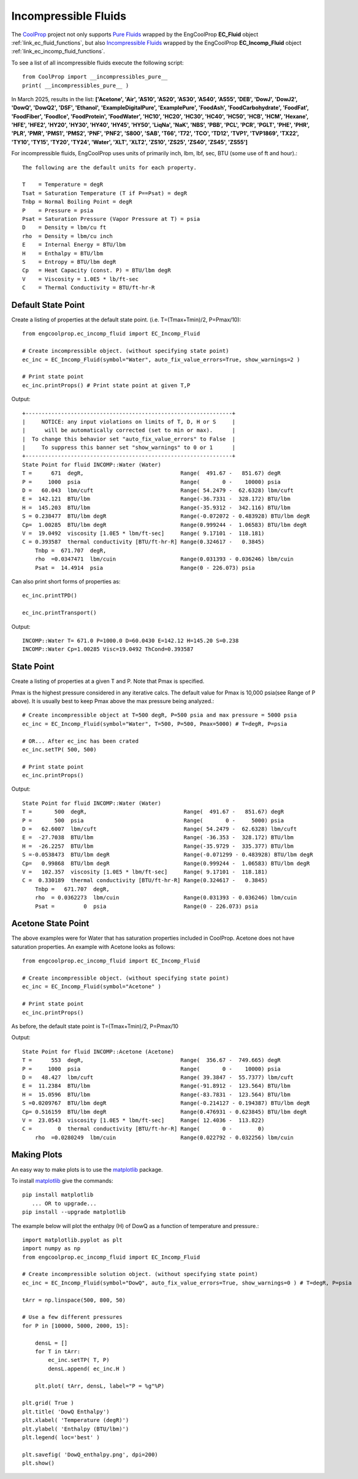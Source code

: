 
.. incompressible

Incompressible Fluids
=====================

The `CoolProp <http://www.coolprop.org/dev/index.html>`_ project not only supports 
`Pure Fluids <http://www.coolprop.org/fluid_properties/PurePseudoPure.html#list-of-fluids>`_
wrapped by the EngCoolProp **EC_Fluid** object
:ref:`link_ec_fluid_functions`, 
but also  `Incompressible Fluids <http://www.coolprop.org/fluid_properties/Incompressibles.html#pure>`_
wrapped by the EngCoolProp **EC_Incomp_Fluid** object
:ref:`link_ec_incomp_fluid_functions`.

To see a list of all incompressible fluids execute the following script::

    from CoolProp import __incompressibles_pure__
    print( __incompressibles_pure__ ) 

In March 2025, results in the list: **['Acetone', 'Air', 'AS10', 'AS20', 'AS30', 'AS40', 'AS55', 'DEB', 'DowJ', 
'DowJ2', 'DowQ', 'DowQ2', 'DSF', 'Ethanol', 'ExampleDigitalPure', 'ExamplePure', 'FoodAsh', 
'FoodCarbohydrate', 'FoodFat', 'FoodFiber', 'FoodIce', 'FoodProtein', 'FoodWater', 'HC10', 
'HC20', 'HC30', 'HC40', 'HC50', 'HCB', 'HCM', 'Hexane', 'HFE', 'HFE2', 'HY20', 'HY30', 'HY40', 
'HY45', 'HY50', 'LiqNa', 'NaK', 'NBS', 'PBB', 'PCL', 'PCR', 'PGLT', 'PHE', 'PHR', 'PLR', 'PMR',
'PMS1', 'PMS2', 'PNF', 'PNF2', 'S800', 'SAB', 'T66', 'T72', 'TCO', 'TD12', 'TVP1', 'TVP1869', 
'TX22', 'TY10', 'TY15', 'TY20', 'TY24', 'Water', 'XLT', 'XLT2', 'ZS10', 'ZS25', 'ZS40', 'ZS45', 'ZS55']**


For incompressible fluids, EngCoolProp uses units of primarily inch, lbm, lbf, sec, BTU (some use of ft and hour).::

    The following are the default units for each property.

    T    = Temperature = degR
    Tsat = Saturation Temperature (T if P==Psat) = degR
    Tnbp = Normal Boiling Point = degR
    P    = Pressure = psia
    Psat = Saturation Pressure (Vapor Pressure at T) = psia
    D    = Density = lbm/cu ft
    rho  = Density = lbm/cu inch
    E    = Internal Energy = BTU/lbm
    H    = Enthalpy = BTU/lbm
    S    = Entropy = BTU/lbm degR
    Cp   = Heat Capacity (const. P) = BTU/lbm degR
    V    = Viscosity = 1.0E5 * lb/ft-sec
    C    = Thermal Conductivity = BTU/ft-hr-R



Default State Point
-------------------

Create a listing of properties at the default state point.
(i.e. T=(Tmax+Tmin)/2, P=Pmax/10)::
    
    from engcoolprop.ec_incomp_fluid import EC_Incomp_Fluid

    # Create incompressible object. (without specifying state point)
    ec_inc = EC_Incomp_Fluid(symbol="Water", auto_fix_value_errors=True, show_warnings=2 )

    # Print state point
    ec_inc.printProps() # Print state point at given T,P

Output::

    +----------------------------------------------------------------+
    |     NOTICE: any input violations on limits of T, D, H or S     |
    |      will be automatically corrected (set to min or max).      |
    |  To change this behavior set "auto_fix_value_errors" to False  |
    |     To suppress this banner set "show_warnings" to 0 or 1      |
    +----------------------------------------------------------------+
    State Point for fluid INCOMP::Water (Water)
    T =      671  degR,                              Range(  491.67 -   851.67) degR
    P =     1000  psia                               Range(       0 -    10000) psia
    D =   60.043  lbm/cuft                           Range( 54.2479 -  62.6328) lbm/cuft
    E =  142.121  BTU/lbm                            Range(-36.7331 -  328.172) BTU/lbm
    H =  145.203  BTU/lbm                            Range(-35.9312 -  342.116) BTU/lbm
    S = 0.238477  BTU/lbm degR                       Range(-0.072072 - 0.483928) BTU/lbm degR
    Cp=  1.00285  BTU/lbm degR                       Range(0.999244 -  1.06583) BTU/lbm degR
    V =  19.0492  viscosity [1.0E5 * lbm/ft-sec]     Range( 9.17101 -  118.181)
    C = 0.393587  thermal conductivity [BTU/ft-hr-R] Range(0.324617 -   0.3845)
        Tnbp =  671.707  degR,
        rho  =0.0347471  lbm/cuin                    Range(0.031393 - 0.036246) lbm/cuin
        Psat =  14.4914  psia                        Range(0 - 226.073) psia

Can also print short forms of properties as::

    ec_inc.printTPD()
    
    ec_inc.printTransport()


Output::    

    INCOMP::Water T= 671.0 P=1000.0 D=60.0430 E=142.12 H=145.20 S=0.238
    INCOMP::Water Cp=1.00285 Visc=19.0492 ThCond=0.393587


State Point
-----------

Create a listing of properties at a given T and P. Note that Pmax is specified.

Pmax is the highest pressure considered in any iterative calcs. 
The default value for Pmax is 10,000 psia(see Range of P above).
It is usually best to keep Pmax above the max pressure being analyzed.::

    # Create incompressible object at T=500 degR, P=500 psia and max pressure = 5000 psia
    ec_inc = EC_Incomp_Fluid(symbol="Water", T=500, P=500, Pmax=5000) # T=degR, P=psia

    # OR... After ec_inc has been crated
    ec_inc.setTP( 500, 500)

    # Print state point
    ec_inc.printProps()

Output::

    State Point for fluid INCOMP::Water (Water)
    T =       500  degR,                              Range(  491.67 -   851.67) degR
    P =       500  psia                               Range(       0 -     5000) psia
    D =   62.6007  lbm/cuft                           Range( 54.2479 -  62.6328) lbm/cuft
    E =  -27.7038  BTU/lbm                            Range( -36.353 -  328.172) BTU/lbm
    H =  -26.2257  BTU/lbm                            Range(-35.9729 -  335.377) BTU/lbm
    S =-0.0538473  BTU/lbm degR                       Range(-0.071299 - 0.483928) BTU/lbm degR
    Cp=   0.99868  BTU/lbm degR                       Range(0.999244 -  1.06583) BTU/lbm degR
    V =   102.357  viscosity [1.0E5 * lbm/ft-sec]     Range( 9.17101 -  118.181)
    C =  0.330189  thermal conductivity [BTU/ft-hr-R] Range(0.324617 -   0.3845)
        Tnbp =   671.707  degR,
        rho  = 0.0362273  lbm/cuin                    Range(0.031393 - 0.036246) lbm/cuin
        Psat =         0  psia                        Range(0 - 226.073) psia


Acetone State Point
-------------------

The above examples were for Water that has saturation properties included in CoolProp.
Acetone does not have saturation properties.
An example with Acetone looks as follows::

    from engcoolprop.ec_incomp_fluid import EC_Incomp_Fluid

    # Create incompressible object. (without specifying state point)
    ec_inc = EC_Incomp_Fluid(symbol="Acetone" )

    # Print state point
    ec_inc.printProps()

As before, the default state point is T=(Tmax+Tmin)/2, P=Pmax/10


Output::

    State Point for fluid INCOMP::Acetone (Acetone)
    T =      553  degR,                              Range(  356.67 -  749.665) degR
    P =     1000  psia                               Range(       0 -    10000) psia
    D =   48.427  lbm/cuft                           Range( 39.3847 -  55.7377) lbm/cuft
    E =  11.2384  BTU/lbm                            Range(-91.8912 -  123.564) BTU/lbm
    H =  15.0596  BTU/lbm                            Range(-83.7831 -  123.564) BTU/lbm
    S =0.0209767  BTU/lbm degR                       Range(-0.214127 - 0.194387) BTU/lbm degR
    Cp= 0.516159  BTU/lbm degR                       Range(0.476931 - 0.623845) BTU/lbm degR
    V =  23.0543  viscosity [1.0E5 * lbm/ft-sec]     Range( 12.4036 -  113.822)
    C =        0  thermal conductivity [BTU/ft-hr-R] Range(       0 -        0)
        rho  =0.0280249  lbm/cuin                    Range(0.022792 - 0.032256) lbm/cuin

Making Plots
------------

An easy way to make plots is to use the `matplotlib <https://matplotlib.org/>`_ package.

To install `matplotlib <https://matplotlib.org/>`_ give the commands::
    
    pip install matplotlib    
       ... OR to upgrade...
    pip install --upgrade matplotlib

The example below will plot the enthalpy (H) of DowQ as a function of temperature and pressure.::

    import matplotlib.pyplot as plt
    import numpy as np
    from engcoolprop.ec_incomp_fluid import EC_Incomp_Fluid

    # Create incompressible solution object. (without specifying state point)
    ec_inc = EC_Incomp_Fluid(symbol="DowQ", auto_fix_value_errors=True, show_warnings=0 ) # T=degR, P=psia

    tArr = np.linspace(500, 800, 50)

    # Use a few different pressures
    for P in [10000, 5000, 2000, 15]:

        densL = []
        for T in tArr:
            ec_inc.setTP( T, P)
            densL.append( ec_inc.H )

        plt.plot( tArr, densL, label="P = %g"%P)

    plt.grid( True )
    plt.title( 'DowQ Enthalpy')
    plt.xlabel( 'Temperature (degR)')
    plt.ylabel( 'Enthalpy (BTU/lbm)')
    plt.legend( loc='best' )

    plt.savefig( 'DowQ_enthalpy.png', dpi=200)
    plt.show()


.. image:: _static/DowQ_enthalpy.png
    :width: 80%

